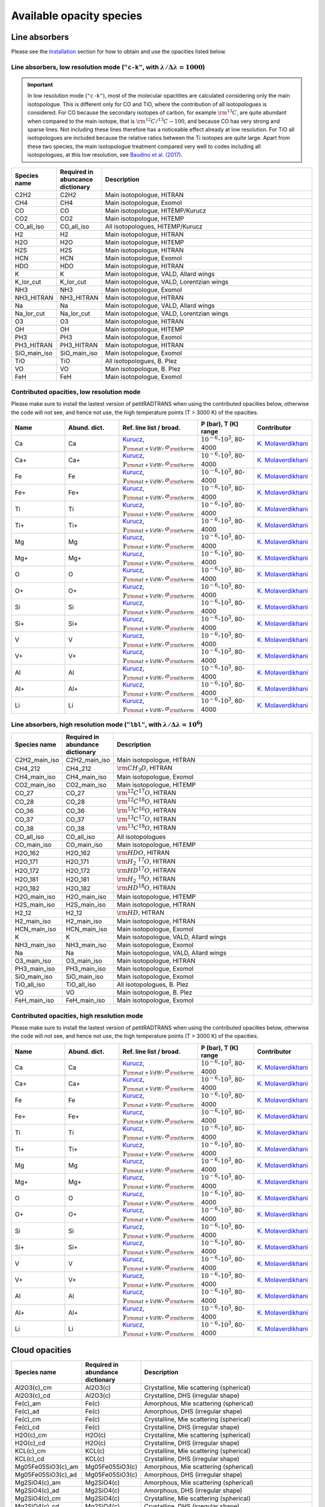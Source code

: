 .. _avail_opas:

Available opacity species
=========================

Line absorbers
______________

Please see the `Installation <installation.html>`_ section for how to
obtain and use the opacities listed below.

**Line absorbers, low resolution mode** (``"c-k"``, with :math:`\lambda/\Delta\lambda=1000`)
^^^^^^^^^^^^^^^^^^^^^^^^^^^^^^^^^^^^^^^^^^^^^^^^^^^^^^^^^^^^^^^^^^^^^^^^^^^^^^^^^^^^^^^^^^^^

.. important::
   In low resolution mode (``"c-k"``), most of the molecular opacitites are calculated considering only the main isotopologue. This is different only for CO and TiO, where the contribution of all isotopologues is considered. For CO because the secondary isotopes of carbon, for example :math:`\rm ^{13}C`, are quite abundant when compared to the main isotope, that is :math:`\rm ^{12}C/^{13}C\sim 100`, and because CO has very strong and sparse lines. Not including these lines therefore has a noticeable effect already at low resolution. For TiO all isotopologues are included because the relative ratios between the Ti isotopes are quite large. Apart from these two species, the main isotopologue treatment compared very well to codes including all isotopologues, at this low resolution, see `Baudino et al. (2017) <http://adsabs.harvard.edu/abs/2017ApJ...850..150B>`_.

.. list-table::
   :widths: 10 10 80
   :header-rows: 1

   * - Species name
     - Required in abuncance dictionary
     - Description
   * - C2H2
     - C2H2
     - Main isotopologue, HITRAN
   * - CH4
     - CH4
     - Main isotopologue, Exomol
   * - CO
     - CO
     - Main isotopologue, HITEMP/Kurucz
   * - CO2
     - CO2
     - Main isotopologue, HITEMP
   * - CO_all_iso
     - CO_all_iso
     - All isotopologues, HITEMP/Kurucz
   * - H2
     - H2
     - Main isotopologue, HITRAN
   * - H2O
     - H2O
     - Main isotopologue, HITEMP
   * - H2S
     - H2S
     - Main isotopologue, HITRAN
   * - HCN
     - HCN
     - Main isotopologue, Exomol
   * - HDO
     - HDO
     - Main isotopologue, HITRAN
   * - K
     - K
     - Main isotopologue, VALD, Allard wings
   * - K_lor_cut
     - K_lor_cut
     - Main isotopologue, VALD, Lorentzian wings
   * - NH3
     - NH3
     - Main isotopologue, Exomol
   * - NH3_HITRAN
     - NH3_HITRAN
     - Main isotopologue, HITRAN
   * - Na
     - Na
     - Main isotopologue, VALD, Allard wings
   * - Na_lor_cut
     - Na_lor_cut
     - Main isotopologue, VALD, Lorentzian wings
   * - O3
     - O3
     - Main isotopologue, HITRAN
   * - OH
     - OH
     - Main isotopologue, HITEMP
   * - PH3
     - PH3
     - Main isotopologue, Exomol
   * - PH3_HITRAN
     - PH3_HITRAN
     - Main isotopologue, HITRAN
   * - SiO_main_iso
     - SiO_main_iso
     - Main isotopologue, Exomol
   * - TiO
     - TiO
     - All isotopologues, B. Plez
   * - VO
     - VO
     - Main isotopologue, B. Plez
   * - FeH
     - FeH
     - Main isotopologue, Exomol
       
Contributed opacities, low resolution mode
^^^^^^^^^^^^^^^^^^^^^^^^^^^^^^^^^^^^^^^^^^^

Please make sure to install the lastest version of petitRADTRANS when
using the contributed opacities below, otherwise the code will not
see, and hence not use, the high temperature points (T > 3000 K) of
the opacities.

.. list-table::
   :widths: 10 10 10 10 10
   :header-rows: 1

   * - Name
     - Abund. dict.
     - Ref. line list / broad.
     - P (bar), T (K) range
     - Contributor

   * - Ca
     - Ca
     - `Kurucz <http://kurucz.harvard.edu>`_, :math:`\gamma_{\rm nat+VdW},\sigma_{\rm therm}`
     - :math:`10^{-6}`-:math:`10^{3}`, 80-4000
     - `K. Molaverdikhani <karan@mpia.de>`_

   * - Ca+
     - Ca+
     - `Kurucz <http://kurucz.harvard.edu>`_, :math:`\gamma_{\rm nat+VdW},\sigma_{\rm therm}`
     - :math:`10^{-6}`-:math:`10^{3}`, 80-4000
     - `K. Molaverdikhani <karan@mpia.de>`_

   * - Fe
     - Fe
     - `Kurucz <http://kurucz.harvard.edu>`_, :math:`\gamma_{\rm nat+VdW},\sigma_{\rm therm}`
     - :math:`10^{-6}`-:math:`10^{3}`, 80-4000
     - `K. Molaverdikhani <karan@mpia.de>`_

   * - Fe+
     - Fe+
     - `Kurucz <http://kurucz.harvard.edu>`_, :math:`\gamma_{\rm nat+VdW},\sigma_{\rm therm}`
     - :math:`10^{-6}`-:math:`10^{3}`, 80-4000
     - `K. Molaverdikhani <karan@mpia.de>`_

   * - Ti
     - Ti
     - `Kurucz <http://kurucz.harvard.edu>`_, :math:`\gamma_{\rm nat+VdW},\sigma_{\rm therm}`
     - :math:`10^{-6}`-:math:`10^{3}`, 80-4000
     - `K. Molaverdikhani <karan@mpia.de>`_

   * - Ti+
     - Ti+
     - `Kurucz <http://kurucz.harvard.edu>`_, :math:`\gamma_{\rm nat+VdW},\sigma_{\rm therm}`
     - :math:`10^{-6}`-:math:`10^{3}`, 80-4000
     - `K. Molaverdikhani <karan@mpia.de>`_

   * - Mg
     - Mg
     - `Kurucz <http://kurucz.harvard.edu>`_, :math:`\gamma_{\rm nat+VdW},\sigma_{\rm therm}`
     - :math:`10^{-6}`-:math:`10^{3}`, 80-4000
     - `K. Molaverdikhani <karan@mpia.de>`_

   * - Mg+
     - Mg+
     - `Kurucz <http://kurucz.harvard.edu>`_, :math:`\gamma_{\rm nat+VdW},\sigma_{\rm therm}`
     - :math:`10^{-6}`-:math:`10^{3}`, 80-4000
     - `K. Molaverdikhani <karan@mpia.de>`_

   * - O
     - O
     - `Kurucz <http://kurucz.harvard.edu>`_, :math:`\gamma_{\rm nat+VdW},\sigma_{\rm therm}`
     - :math:`10^{-6}`-:math:`10^{3}`, 80-4000
     - `K. Molaverdikhani <karan@mpia.de>`_

   * - O+
     - O+
     - `Kurucz <http://kurucz.harvard.edu>`_, :math:`\gamma_{\rm nat+VdW},\sigma_{\rm therm}`
     - :math:`10^{-6}`-:math:`10^{3}`, 80-4000
     - `K. Molaverdikhani <karan@mpia.de>`_

   * - Si
     - Si
     - `Kurucz <http://kurucz.harvard.edu>`_, :math:`\gamma_{\rm nat+VdW},\sigma_{\rm therm}`
     - :math:`10^{-6}`-:math:`10^{3}`, 80-4000
     - `K. Molaverdikhani <karan@mpia.de>`_

   * - Si+
     - Si+
     - `Kurucz <http://kurucz.harvard.edu>`_, :math:`\gamma_{\rm nat+VdW},\sigma_{\rm therm}`
     - :math:`10^{-6}`-:math:`10^{3}`, 80-4000
     - `K. Molaverdikhani <karan@mpia.de>`_

   * - V
     - V
     - `Kurucz <http://kurucz.harvard.edu>`_, :math:`\gamma_{\rm nat+VdW},\sigma_{\rm therm}`
     - :math:`10^{-6}`-:math:`10^{3}`, 80-4000
     - `K. Molaverdikhani <karan@mpia.de>`_

   * - V+
     - V+
     - `Kurucz <http://kurucz.harvard.edu>`_, :math:`\gamma_{\rm nat+VdW},\sigma_{\rm therm}`
     - :math:`10^{-6}`-:math:`10^{3}`, 80-4000
     - `K. Molaverdikhani <karan@mpia.de>`_

   * - Al
     - Al
     - `Kurucz <http://kurucz.harvard.edu>`_, :math:`\gamma_{\rm nat+VdW},\sigma_{\rm therm}`
     - :math:`10^{-6}`-:math:`10^{3}`, 80-4000
     - `K. Molaverdikhani <karan@mpia.de>`_

   * - Al+
     - Al+
     - `Kurucz <http://kurucz.harvard.edu>`_, :math:`\gamma_{\rm nat+VdW},\sigma_{\rm therm}`
     - :math:`10^{-6}`-:math:`10^{3}`, 80-4000
     - `K. Molaverdikhani <karan@mpia.de>`_

   * - Li
     - Li
     - `Kurucz <http://kurucz.harvard.edu>`_, :math:`\gamma_{\rm nat+VdW},\sigma_{\rm therm}`
     - :math:`10^{-6}`-:math:`10^{3}`, 80-4000
     - `K. Molaverdikhani <karan@mpia.de>`_


**Line absorbers, high resolution mode** (``"lbl"``, with :math:`\lambda/\Delta\lambda=10^6`)
^^^^^^^^^^^^^^^^^^^^^^^^^^^^^^^^^^^^^^^^^^^^^^^^^^^^^^^^^^^^^^^^^^^^^^^^^^^^^^^^^^^^^^^^^^^^^

.. list-table::
   :widths: 10 10 80
   :header-rows: 1

   * - Species name
     - Required in abundance dictionary
     - Description
   * - C2H2_main_iso
     - C2H2_main_iso
     - Main isotopologue, HITRAN
   * - CH4_212
     - CH4_212
     - :math:`\rm CH_3D`, HITRAN
   * - CH4_main_iso
     - CH4_main_iso
     - Main isotopologue, Exomol
   * - CO2_main_iso
     - CO2_main_iso
     - Main isotopologue, HITEMP
   * - CO_27
     - CO_27
     - :math:`\rm ^{12}C^{17}O`, HITRAN
   * - CO_28
     - CO_28
     - :math:`\rm ^{12}C^{18}O`, HITRAN
   * - CO_36
     - CO_36
     - :math:`\rm ^{13}C^{16}O`, HITRAN
   * - CO_37
     - CO_37
     - :math:`\rm ^{13}C^{17}O`, HITRAN
   * - CO_38
     - CO_38
     - :math:`\rm ^{13}C^{18}O`, HITRAN
   * - CO_all_iso
     - CO_all_iso
     - All isotopologues
   * - CO_main_iso
     - CO_main_iso
     - Main isotopologue, HITEMP
   * - H2O_162
     - H2O_162
     - :math:`\rm HDO`, HITRAN
   * - H2O_171
     - H2O_171
     - :math:`\rm H_2 \ ^{17}O`, HITRAN
   * - H2O_172
     - H2O_172
     - :math:`\rm HD^{17}O`, HITRAN
   * - H2O_181
     - H2O_181
     - :math:`\rm H_2 \ ^{18}O`, HITRAN
   * - H2O_182
     - H2O_182
     - :math:`\rm HD^{18}O`, HITRAN
   * - H2O_main_iso
     - H2O_main_iso
     - Main isotopologue, HITEMP
   * - H2S_main_iso
     - H2S_main_iso
     - Main isotopologue, HITRAN
   * - H2_12
     - H2_12
     - :math:`\rm HD`, HITRAN
   * - H2_main_iso
     - H2_main_iso
     - Main isotopologue, HITRAN
   * - HCN_main_iso
     - HCN_main_iso
     - Main isotopologue, Exomol
   * - K
     - K
     - Main isotopologue, VALD, Allard wings
   * - NH3_main_iso
     - NH3_main_iso
     - Main isotopologue, Exomol
   * - Na
     - Na
     - Main isotopologue, VALD, Allard wings
   * - O3_main_iso
     - O3_main_iso
     - Main isotopologue, HITRAN
   * - PH3_main_iso
     - PH3_main_iso
     - Main isotopologue, Exomol
   * - SiO_main_iso
     - SiO_main_iso
     - Main isotopologue, Exomol
   * - TiO_all_iso
     - TiO_all_iso
     - All isotopologues, B. Plez
   * - VO
     - VO
     - Main isotopologue, B. Plez
   * - FeH_main_iso
     - FeH_main_iso
     - Main isotopologue, Exomol

Contributed opacities, high resolution mode
^^^^^^^^^^^^^^^^^^^^^^^^^^^^^^^^^^^^^^^^^^^

Please make sure to install the lastest version of petitRADTRANS when
using the contributed opacities below, otherwise the code will not
see, and hence not use, the high temperature points (T > 3000 K) of
the opacities.

.. list-table::
   :widths: 10 10 10 10 10
   :header-rows: 1

   * - Name
     - Abund. dict.
     - Ref. line list / broad.
     - P (bar), T (K) range
     - Contributor

   * - Ca
     - Ca
     - `Kurucz <http://kurucz.harvard.edu>`_, :math:`\gamma_{\rm nat+VdW},\sigma_{\rm therm}`
     - :math:`10^{-6}`-:math:`10^{3}`, 80-4000
     - `K. Molaverdikhani <karan@mpia.de>`_

   * - Ca+
     - Ca+
     - `Kurucz <http://kurucz.harvard.edu>`_, :math:`\gamma_{\rm nat+VdW},\sigma_{\rm therm}`
     - :math:`10^{-6}`-:math:`10^{3}`, 80-4000
     - `K. Molaverdikhani <karan@mpia.de>`_

   * - Fe
     - Fe
     - `Kurucz <http://kurucz.harvard.edu>`_, :math:`\gamma_{\rm nat+VdW},\sigma_{\rm therm}`
     - :math:`10^{-6}`-:math:`10^{3}`, 80-4000
     - `K. Molaverdikhani <karan@mpia.de>`_

   * - Fe+
     - Fe+
     - `Kurucz <http://kurucz.harvard.edu>`_, :math:`\gamma_{\rm nat+VdW},\sigma_{\rm therm}`
     - :math:`10^{-6}`-:math:`10^{3}`, 80-4000
     - `K. Molaverdikhani <karan@mpia.de>`_

   * - Ti
     - Ti
     - `Kurucz <http://kurucz.harvard.edu>`_, :math:`\gamma_{\rm nat+VdW},\sigma_{\rm therm}`
     - :math:`10^{-6}`-:math:`10^{3}`, 80-4000
     - `K. Molaverdikhani <karan@mpia.de>`_

   * - Ti+
     - Ti+
     - `Kurucz <http://kurucz.harvard.edu>`_, :math:`\gamma_{\rm nat+VdW},\sigma_{\rm therm}`
     - :math:`10^{-6}`-:math:`10^{3}`, 80-4000
     - `K. Molaverdikhani <karan@mpia.de>`_

   * - Mg
     - Mg
     - `Kurucz <http://kurucz.harvard.edu>`_, :math:`\gamma_{\rm nat+VdW},\sigma_{\rm therm}`
     - :math:`10^{-6}`-:math:`10^{3}`, 80-4000
     - `K. Molaverdikhani <karan@mpia.de>`_

   * - Mg+
     - Mg+
     - `Kurucz <http://kurucz.harvard.edu>`_, :math:`\gamma_{\rm nat+VdW},\sigma_{\rm therm}`
     - :math:`10^{-6}`-:math:`10^{3}`, 80-4000
     - `K. Molaverdikhani <karan@mpia.de>`_

   * - O
     - O
     - `Kurucz <http://kurucz.harvard.edu>`_, :math:`\gamma_{\rm nat+VdW},\sigma_{\rm therm}`
     - :math:`10^{-6}`-:math:`10^{3}`, 80-4000
     - `K. Molaverdikhani <karan@mpia.de>`_

   * - O+
     - O+
     - `Kurucz <http://kurucz.harvard.edu>`_, :math:`\gamma_{\rm nat+VdW},\sigma_{\rm therm}`
     - :math:`10^{-6}`-:math:`10^{3}`, 80-4000
     - `K. Molaverdikhani <karan@mpia.de>`_

   * - Si
     - Si
     - `Kurucz <http://kurucz.harvard.edu>`_, :math:`\gamma_{\rm nat+VdW},\sigma_{\rm therm}`
     - :math:`10^{-6}`-:math:`10^{3}`, 80-4000
     - `K. Molaverdikhani <karan@mpia.de>`_

   * - Si+
     - Si+
     - `Kurucz <http://kurucz.harvard.edu>`_, :math:`\gamma_{\rm nat+VdW},\sigma_{\rm therm}`
     - :math:`10^{-6}`-:math:`10^{3}`, 80-4000
     - `K. Molaverdikhani <karan@mpia.de>`_

   * - V
     - V
     - `Kurucz <http://kurucz.harvard.edu>`_, :math:`\gamma_{\rm nat+VdW},\sigma_{\rm therm}`
     - :math:`10^{-6}`-:math:`10^{3}`, 80-4000
     - `K. Molaverdikhani <karan@mpia.de>`_

   * - V+
     - V+
     - `Kurucz <http://kurucz.harvard.edu>`_, :math:`\gamma_{\rm nat+VdW},\sigma_{\rm therm}`
     - :math:`10^{-6}`-:math:`10^{3}`, 80-4000
     - `K. Molaverdikhani <karan@mpia.de>`_

   * - Al
     - Al
     - `Kurucz <http://kurucz.harvard.edu>`_, :math:`\gamma_{\rm nat+VdW},\sigma_{\rm therm}`
     - :math:`10^{-6}`-:math:`10^{3}`, 80-4000
     - `K. Molaverdikhani <karan@mpia.de>`_

   * - Al+
     - Al+
     - `Kurucz <http://kurucz.harvard.edu>`_, :math:`\gamma_{\rm nat+VdW},\sigma_{\rm therm}`
     - :math:`10^{-6}`-:math:`10^{3}`, 80-4000
     - `K. Molaverdikhani <karan@mpia.de>`_

   * - Li
     - Li
     - `Kurucz <http://kurucz.harvard.edu>`_, :math:`\gamma_{\rm nat+VdW},\sigma_{\rm therm}`
     - :math:`10^{-6}`-:math:`10^{3}`, 80-4000
     - `K. Molaverdikhani <karan@mpia.de>`_

       
Cloud opacities
_______________

.. list-table::
   :widths: 10 10 80
   :header-rows: 1
		 
   * - Species name
     - Required in abundance dictionary
     - Description
   * - Al2O3(c)_cm
     - Al2O3(c)
     - Crystalline, Mie scattering (spherical)
   * - Al2O3(c)_cd
     - Al2O3(c)
     - Crystalline, DHS (irregular shape)
   * - Fe(c)_am
     - Fe(c)
     - Amorphous, Mie scattering (spherical)
   * - Fe(c)_ad
     - Fe(c)
     - Amorphous, DHS (irregular shape)
   * - Fe(c)_cm
     - Fe(c)
     - Crystalline, Mie scattering (spherical)
   * - Fe(c)_cd
     - Fe(c)
     - Crystalline, DHS (irregular shape)
   * - H2O(c)_cm
     - H2O(c)
     - Crystalline, Mie scattering (spherical)
   * - H2O(c)_cd
     - H2O(c)
     - Crystalline, DHS (irregular shape)
   * - KCL(c)_cm
     - KCL(c)
     - Crystalline, Mie scattering (spherical)
   * - KCL(c)_cd
     - KCL(c)
     - Crystalline, DHS (irregular shape)
   * - Mg05Fe05SiO3(c)_am
     - Mg05Fe05SiO3(c)
     - Amorphous, Mie scattering (spherical)
   * - Mg05Fe05SiO3(c)_ad
     - Mg05Fe05SiO3(c)
     - Amorphous, DHS (irregular shape)
   * - Mg2SiO4(c)_am
     - Mg2SiO4(c)
     - Amorphous, Mie scattering (spherical)
   * - Mg2SiO4(c)_ad
     - Mg2SiO4(c)
     - Amorphous, DHS (irregular shape)
   * - Mg2SiO4(c)_cm
     - Mg2SiO4(c)
     - Crystalline, Mie scattering (spherical)
   * - Mg2SiO4(c)_cd
     - Mg2SiO4(c)
     - Crystalline, DHS (irregular shape)
   * - MgAl2O4(c)_cm
     - MgAl2O4(c)
     - Crystalline, Mie scattering (spherical)
   * - MgAl2O4(c)_cd
     - MgAl2O4(c)
     - Crystalline, DHS (irregular shape)
   * - MgFeSiO4(c)_am
     - MgFeSiO4(c)
     - Amorphous, Mie scattering (spherical)
   * - MgFeSiO4(c)_ad
     - MgFeSiO4(c)
     - Amorphous, DHS (irregular shape)
   * - MgSiO3(c)_am
     - MgSiO3(c)
     - Amorphous, Mie scattering (spherical)
   * - MgSiO3(c)_ad
     - MgSiO3(c)
     - Amorphous, DHS (irregular shape)
   * - MgSiO3(c)_cm
     - MgSiO3(c)
     - Crystalline, Mie scattering (spherical)
   * - MgSiO3(c)_cd
     - MgSiO3(c)
     - Crystalline, DHS (irregular shape)
   * - Na2S(c)_cm
     - Na2S(c)
     - Crystalline, Mie scattering (spherical)
   * - Na2S(c)_cd
     - Na2S(c)
     - Crystalline, DHS (irregular shape)
   * - SiC(c)_cm
     - SiC(c)
     - Crystalline, Mie scattering (spherical)
   * - SiC(c)_cd
     - SiC(c)
     - Crystalline, DHS (irregular shape)
   
		 
Rayleigh scatterers
___________________

.. list-table::
   :widths: 10 10
   :header-rows: 1
		 
   * - Species name
     - Required in abundance dictionary
   * - H2
     - H2
   * - He
     - He
   * - H2O
     - H2O
   * - CO2
     - CO2
   * - O2
     - O2
   * - N2
     - N2
   * - CO
     - CO
   * - CH4
     - CH4


Continuum opacity sources
_________________________

.. list-table::
   :widths: 10 10 80
   :header-rows: 1
		 
   * - Species name
     - Required in abundance dictionary
     - Descripton
   * - H2-H2
     - H2
     - Collision induced absorption (CIA)
   * - H2-He
     - H2, He
     - Collision induced absorption (CIA)
   * - H-
     - H, H-, e-
     - H- bound-free and free-free opacity
